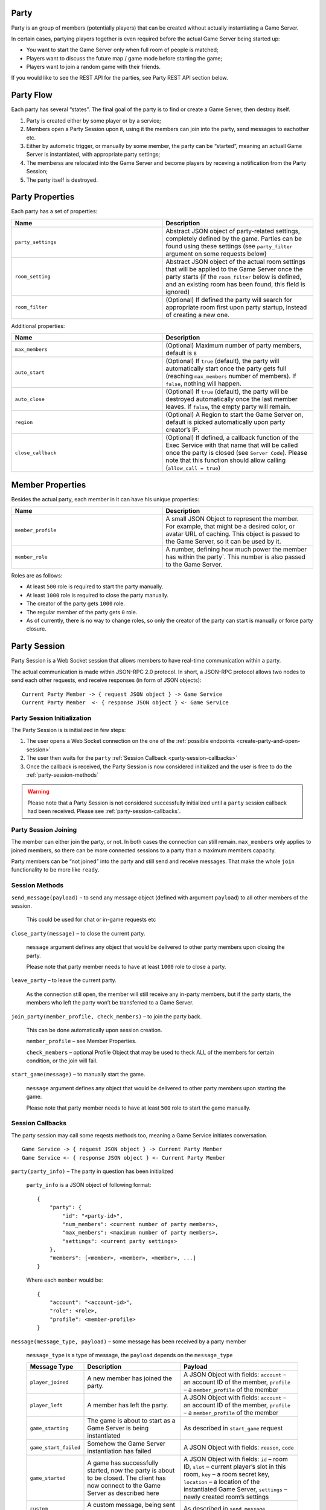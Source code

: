 
.. _party:

Party
=====

Party is an group of members (potentially players) that can be created without actually instantiating a Game Server.

In certain cases, partying players together is even required before the actual Game Server being started up:

-  You want to start the Game Server only when full room of people is matched;
-  Players want to discuss the future map / game mode before starting the game;
-  Players want to join a random game with their friends.

If you would like to see the REST API for the parties, see Party REST API section below.

Party Flow
==========

Each party has several “states”. The final goal of the party is to find or create a Game Server, then destroy itself.

1. Party is created either by some player or by a service;
2. Members open a Party Session upon it, using it the members can join into the party, send messages to eachother etc.
3. Either by autometic trigger, or manually by some member, the party can be “started”, meaning an actuall Game Server is instantiated, with appropriate party settings;
4. The memberss are relocated into the Game Server and become players by receving a notification from the Party Session;
5. The party itself is destroyed.

.. _party-properties:

Party Properties
================

Each party has a set of properties:

.. list-table::
   :widths: 50 50
   :header-rows: 1

   * - Name
     - Description
   * - ``party_settings``
     - Abstract JSON object of party-related settings, completely defined by the game. Parties can be found using these settings (see ``party_filter`` argument on some requests below)
   * - ``room_setting``
     - Abstract JSON object of the actual room settings that will be applied to the Game Server once the party starts (if the ``room_filter`` below is defined, and an existing room has been found, this field is ignored)
   * - ``room_filter``
     - (Optional) If defined the party will search for appropriate room first upon party startup, instead of creating a new one.

Additional properties:

.. list-table::
   :widths: 50 50
   :header-rows: 1

   * - Name
     - Description
   * - ``max_members``
     - (Optional) Maximum number of party members, default is ``8``
   * - ``auto_start``
     - (Optional) If ``true`` (default), the party will automatically start once the party gets full (reaching ``max_members`` number of members). If ``false``, nothing will happen.
   * - ``auto_close``
     - (Optional) If ``true`` (default), the party will be destroyed automatically once the last member leaves. If ``false``, the empty party will remain.
   * - ``region``
     - (Optional) A Region to start the Game Server on, default is picked automatically upon party creator’s IP.
   * - ``close_callback``
     - (Optional) If defined, a callback function of the Exec Service with that name that will be called once the party is closed (see ``Server Code``). Please note that this function should allow calling (``allow_call = true``)

.. _party-member-properties:

Member Properties
=================

Besides the actual party, each member in it can have his unique properties:

.. list-table::
   :widths: 50 50
   :header-rows: 1

   * - Name
     - Description
   * - ``member_profile``
     - A small JSON Object to represent the member. For example, that might be a desired color, or avatar URL of caching. This object is passed to the Game Server, so it can be used by it.
   * - ``member_role``
     - A number, defining how much power the member has within the party`. This number is also passed to the Game Server.

Roles are as follows:

-  At least ``500`` role is required to start the party manually.
-  At least ``1000`` role is required to close the party manually.
-  The creator of the party gets ``1000`` role.
-  The regular member of the party gets ``0`` role.
-  As of currently, there is no way to change roles, so only the creator of the party can start is manually or force party closure.

.. _party-session:

Party Session
=============

Party Session is a Web Socket session that allows members to have real-time communication within a party.

The actual communication is made within JSON-RPC 2.0 protocol.
In short, a JSON-RPC protocol allows two nodes to send each other requests,
end receive responses (in form of JSON objects):

::

    Current Party Member -> { request JSON object } -> Game Service
    Current Party Member  <- { response JSON object } <- Game Service

.. _party-session-initialization:

Party Session Initialization
~~~~~~~~~~~~~~~~~~~~~~~~~~~~

The Party Session is is initialized in few steps:

1. The user opens a Web Socket connection on the one of the :ref:`possible endpoints <create-party-and-open-session>`
2. The user then waits for the ``party`` :ref:`Session Callback <party-session-callbacks>`
3. Once the callback is received, the Party Session is now considered initialized and the user is free to do the :ref:`party-session-methods`

.. warning::
    Please note that a Party Session is not considered successfully initialized until a ``party`` session callback
    had been received. Please see :ref:`party-session-callbacks`.

Party Session Joining
~~~~~~~~~~~~~~~~~~~~~

The member can either join the party, or not. In both cases the connection can still remain.
``max_members`` only applies to joined members, so there can be more connected sessions to a
party than a maximum members capacity.

Party members can be “not joined” into the party and still send and receive messages.
That make the whole ``join`` functionality to be more like ``ready``.

.. _party-session-methods:

Session Methods
~~~~~~~~~~~~~~~

.. toggle-header::
    :header: Example of the JSON-RPC Request **Show/Hide Code**

    .. code:: json

        {
            "jsonrpc": "2.0",
            "method": "send_message",
            "params": {
                "payload": {
                    "text": "hello"
                }
            },
            "id": 1
        }

    Response Object:

    .. code:: json

        {
            "jsonrpc": "2.0",
            "result": "OK",
            "id": 1
        }

``send_message(payload)`` – to send any message object (defined with argument ``payload``) to all other members of the session.

    This could be used for chat or in-game requests etc

``close_party(message)`` – to close the current party.

    ``message`` argument defines any object that would be delivered to other party members upon closing the party.

    Please note that party member needs to have at least ``1000`` role to close a party.

``leave_party`` – to leave the current party.

    As the connection still open, the member will still receive any in-party members, but if the party starts, the members who left the party won’t be transferred to a Game Server.

``join_party(member_profile, check_members)`` – to join the party back.

    This can be done automatically upon session creation.

    ``member_profile`` – see Member Properties.

    ``check_members`` – optional Profile Object that may be used to theck ALL of the members for certain condition, or the join will fail.

    .. toggle-header::
        :header: Example **Show**

        This complex function will ensure that no more 2 members in the party, that have field ``clan-name`` of their
        ``member_profile`` equal to ``TEST_CLAN``, meaning there could be only two members total from clan ``TEST_CLAN``.

        .. code:: json

             {
                 "members": {
                     "@func": "<",
                     "@cond": 2,
                     "@value": {
                         "@func": "num_child_where",
                         "@test": "==",
                         "@field": "clan-name",
                         "@value": "TEST_CLAN"
                     }
                 }
             }

``start_game(message)`` – to manually start the game.

   ``message`` argument defines any object that would be delivered to other party members upon starting the game.

   Please note that party member needs to have at least ``500`` role to start the game manually.

.. _party-session-callbacks:

Session Callbacks
~~~~~~~~~~~~~~~~~

The party session may call some reqests methods too, meaning a Game Service initiates conversation.

::

    Game Service -> { request JSON object } -> Current Party Member
    Game Service <- { response JSON object } <- Current Party Member

``party(party_info)`` – The party in question has been initialized

    .. toggle-header::
        :header: JSON-RPC Example Of "party" message **Show**

        .. code-block:: json

            {
                "jsonrpc": "2.0",
                "method": "party",
                "params": {
                    "party_info": {
                        "party": {
                            "id": "10",
                            "num_members": 1,
                            "max_members": 2,
                            "settings": {}
                        },
                        "members": [
                            {
                                "account": "10", "role": 1000, "profile": {}
                            }
                        ]
                    }
                },
                "id": 1
            }

    ``party_info`` is a JSON object of following format::

        {
            "party": {
                "id": "<party-id>",
                "num_members": <current number of party members>,
                "max_members": <maximum number of party members>,
                "settings": <current party settings>
            },
            "members": [<member>, <member>, <member>, ...]
        }

    Where each ``member`` would be::

        {
            "account": "<account-id>",
            "role": <role>,
            "profile": <member-profile>
        }

``message(message_type, payload)`` – some message has been received by a party member

    .. toggle-header::
        :header: JSON-RPC Example Of "message" message **Show**

        .. code-block:: json

            {
                "jsonrpc": "2.0",
                "method": "message",
                "params": {
                    "message_type": "custom",
                    "payload": {
                        "text": "hello"
                    }
                },
                "id": 1
            }

    ``message_type`` is a type of message, the ``payload`` depends on the ``message_type``

    .. list-table::
        :header-rows: 1

        * - Message Type
          - Description
          - Payload
        * - ``player_joined``
          - A new member has joined the party.
          - A JSON Object with fields: ``account`` – an account ID of the member, ``profile`` – a ``member_profile`` of the member
        * - ``player_left``
          - A member has left the party.
          - A JSON Object with fields: ``account`` – an account ID of the member, ``profile`` – a ``member_profile`` of the member
        * - ``game_starting``
          - The game is about to start as a Game Server is being instantiated
          - As described in ``start_game`` request
        * - ``game_start_failed``
          - Somehow the Game Server instantiation has failed
          - A JSON Object with fields: ``reason``, ``code``
        * - ``game_started``
          - A game has successfully started, now the party is about to be closed. The client has now connect to the Game Server as described here
          - A JSON Object with fields: ``id`` – room ID, ``slot`` – current player’s slot in this room, ``key`` – a room secret key, ``location`` – a location of the instantiated Game Server, ``settings`` – newly created room’s settings
        * - ``custom``
          - A custom message, being sent by ``send_message``
          - As described in ``send_message``
        * - ``party_closed``
          - The party is being closed, expect the WebSocket communication to be closed as well.
          - As described in ``close_party``

Please refer to :ref:`party-session-initialization` on how to open a Party Session.

Identifying A Party
===================

A Game Server can detect if it’s being launched in a party context with environment variables.

-  ``party:id`` is such environment variable exists, then the Game Server is started in party context, and the variable contains id of the party. Please note this can be used for references only as the actual party may be destroyed at that point.
-  ``party:settings`` a ``party_settings`` from Party Properties.
-  ``party:members`` a JSON object with initial party members list in following format:

   ::

       {
          "<account-id>": {
             "profile": <member-profile>,
             "role": <member-role>
          }
       }

   Please note that this list is not exslusionary as players can connect from another parties later (see below)

Late connection
~~~~~~~~~~~~~~~

In some cases, party members can join the Game Server way after creation of it. For example, if ``room_filter`` is defined inside the party, the existing Game Server will be searched before creating a new one. In that case the party members may connect to existing Game Server that was spawned by another party (or without any party at all).

To deal with this, a Game Server can identify a party member by parsing the ``info`` object of the ``joined`` controller request response. The ``info`` object may contain these fields: ``party:id``, ``party:profile``, ``party:role``, their definitions are described above.

See Game Controller Connecting Flow for the information about the ``joined`` request.
